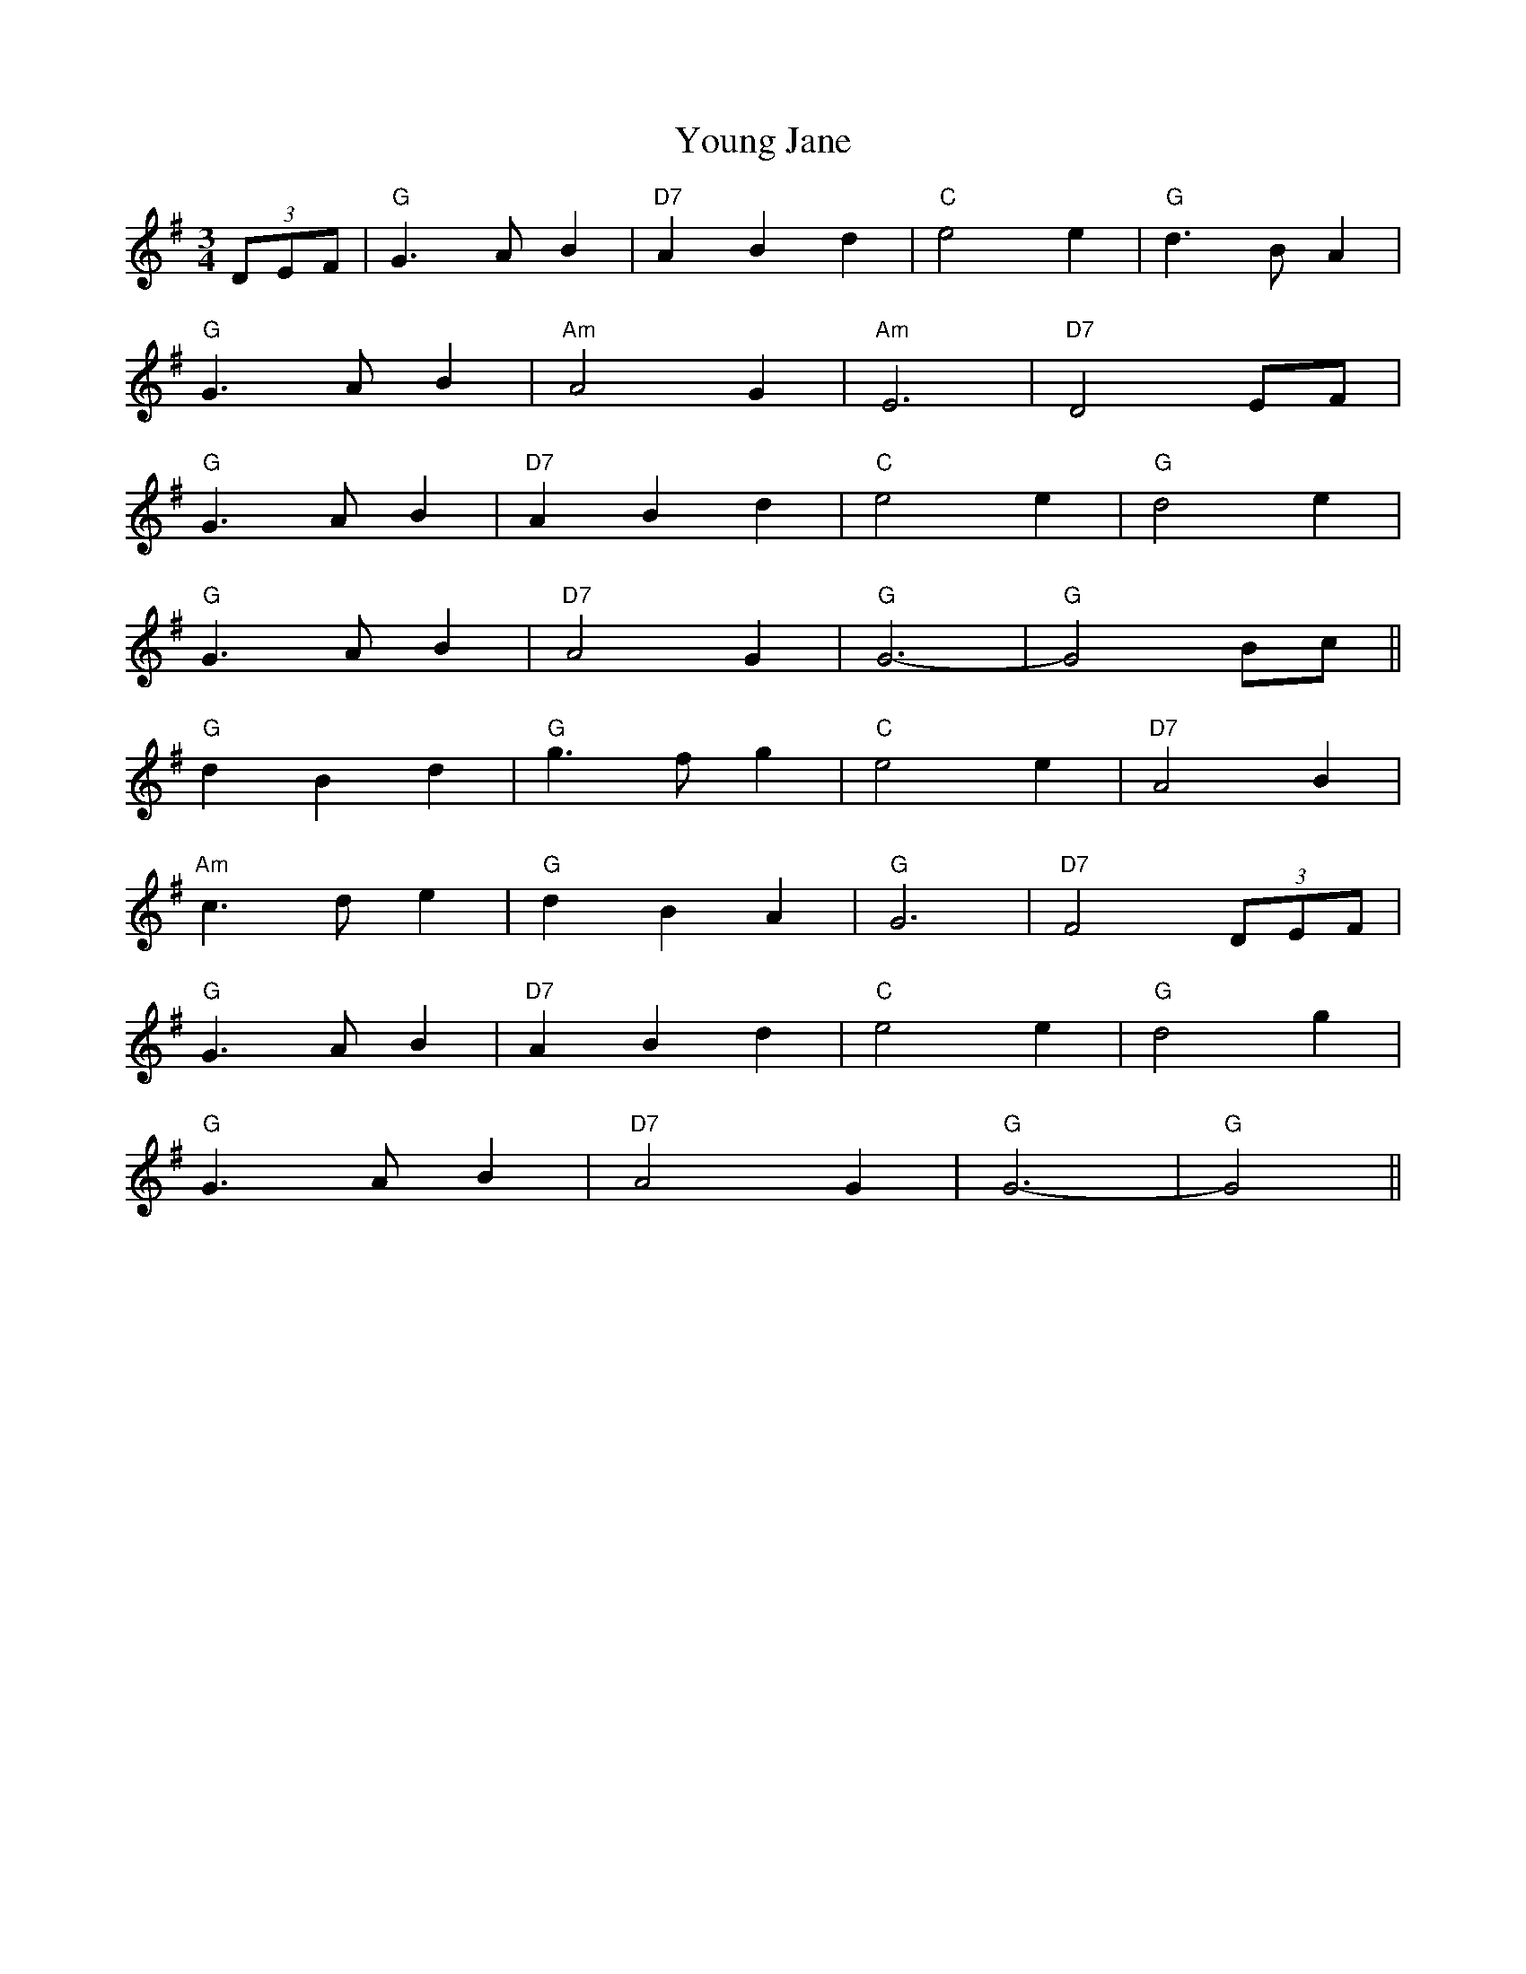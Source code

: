 X: 43573
T: Young Jane
R: waltz
M: 3/4
K: Gmajor
(3DEF|"G" G3 A B2|"D7" A2 B2 d2|"C" e4 e2|"G" d3 B A2|
"G" G3 A B2|"Am" A4 G2|"Am" E6|"D7" D4 EF|
"G" G3 A B2|"D7" A2 B2 d2|"C" e4 e2|"G" d4 e2|
"G" G3 A B2|"D7" A4 G2|"G" G6-|"G" G4 Bc||
"G" d2 B2 d2|"G" g3 f g2|"C" e4 e2|"D7" A4 B2|
"Am" c3 d e2|"G" d2 B2 A2|"G" G6|"D7" F4 (3DEF|
"G" G3 A B2|"D7" A2 B2 d2|"C" e4 e2|"G" d4 g2|
"G" G3 A B2|"D7" A4 G2|"G" G6-|"G" G4||

